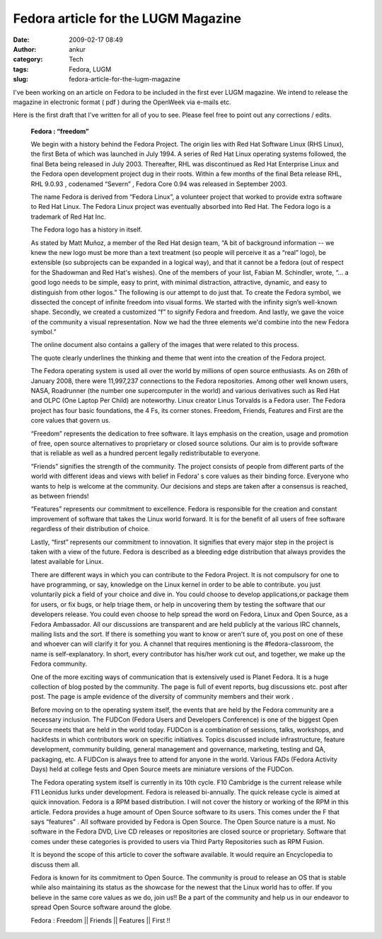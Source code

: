 Fedora article for the LUGM Magazine
####################################
:date: 2009-02-17 08:49
:author: ankur
:category: Tech
:tags: Fedora, LUGM
:slug: fedora-article-for-the-lugm-magazine

I've been working on an article on Fedora to be included in the first
ever LUGM magazine. We intend to release the magazine in electronic
format ( pdf ) during the OpenWeek via e-mails etc.

Here is the first draft that I've written for all of you to see. Please
feel free to point out any corrections / edits.

    **Fedora : “freedom”**

    We begin with a history behind the Fedora Project. The origin lies
    with Red Hat Software Linux (RHS Linux), the first Beta of which was
    launched in July 1994. A series of Red Hat Linux operating systems
    followed, the final Beta being released in July 2003. Thereafter,
    RHL was discontinued as Red Hat Enterprise Linux and the Fedora open
    development project dug in their roots. Within a few months of the
    final Beta release RHL, RHL 9.0.93 , codenamed “Severn” , Fedora
    Core 0.94 was released in September 2003.

    The name Fedora is derived from “Fedora Linux”, a volunteer project
    that worked to provide extra software to Red Hat Linux. The Fedora
    Linux project was eventually absorbed into Red Hat. The Fedora logo
    is a trademark of Red Hat Inc.

    The Fedora logo has a history in itself.

    As stated by Matt Muñoz, a member of the Red Hat design team, “A bit
    of background information -- we knew the new logo must be more than
    a text treatment (so people will perceive it as a “real” logo), be
    extensible (so subprojects can be expanded in a logical way), and
    that it cannot be a fedora (out of respect for the Shadowman and Red
    Hat's wishes). One of the members of your list, Fabian M. Schindler,
    wrote, “... a good logo needs to be simple, easy to print, with
    minimal distraction, attractive, dynamic, and easy to distinguish
    from other logos.” The following is our attempt to do just that. To
    create the Fedora symbol, we dissected the concept of infinite
    freedom into visual forms. We started with the infinity sign’s
    well-known shape. Secondly, we created a customized “f” to signify
    Fedora and freedom. And lastly, we gave the voice of the community a
    visual representation. Now we had the three elements we'd combine
    into the new Fedora symbol.”

    The online document also contains a gallery of the images that were
    related to this process.

    The quote clearly underlines the thinking and theme that went into
    the creation of the Fedora project.

    The Fedora operating system is used all over the world by millions
    of open source enthusiasts. As on 26th of January 2008, there were
    11,997,237 connections to the Fedora repositories. Among other well
    known users, NASA, Roadrunner (the number one supercomputer in the
    world) and various derivatives such as Red Hat and OLPC (One Laptop
    Per Child) are noteworthy. Linux creator Linus Torvalds is a Fedora
    user.
    The Fedora project has four basic foundations, the 4 Fs, its
    corner stones. Freedom, Friends, Features and First are the core
    values that govern us.

    “Freedom” represents the dedication to free software. It lays
    emphasis on the creation, usage and promotion of free, open source
    alternatives to proprietary or closed source solutions. Our aim is
    to provide software that is reliable as well as a hundred percent
    legally redistributable to everyone.

    “Friends” signifies the strength of the community. The project
    consists of people from different parts of the world with different
    ideas and views with belief in Fedora' s core values as their
    binding force. Everyone who wants to help is welcome at the
    community. Our decisions and steps are taken after a consensus is
    reached, as between friends!

    “Features” represents our commitment to excellence. Fedora is
    responsible for the creation and constant improvement of software
    that takes the Linux world forward. It is for the benefit of all
    users of free software regardless of their distribution of choice.

    Lastly, “first” represents our commitment to innovation. It
    signifies that every major step in the project is taken with a view
    of the future. Fedora is described as a bleeding edge distribution
    that always provides the latest available for Linux.

    There are different ways in which you can contribute to the Fedora
    Project. It is not compulsory for one to have programming, or say,
    knowledge on the Linux kernel in order to be able to contribute. you
    just voluntarily pick a field of your choice and dive in. You could
    choose to develop applications,or package them for users, or fix
    bugs, or help triage them, or help in uncovering them by testing the
    software that our developers release. You could even choose to help
    spread the word on Fedora, Linux and Open Source, as a Fedora
    Ambassador. All our discussions are transparent and are held
    publicly at the various IRC channels, mailing lists and the sort. If
    there is something you want to know or aren't sure of, you post on
    one of these and whoever can will clarify it for you. A channel that
    requires mentioning is the #fedora-classroom, the name is
    self-explanatory. In short, every contributor has his/her work cut
    out, and together, we make up the Fedora community.

    One of the more exciting ways of communication that is extensively
    used is Planet Fedora. It is a huge collection of blog posted by the
    community. The page is full of event reports, bug discussions etc.
    post after post. The page is ample evidence of the diversity of
    community members and their work .

    Before moving on to the operating system itself, the events that are
    held by the Fedora community are a necessary inclusion. The FUDCon
    (Fedora Users and Developers Conference) is one of the biggest Open
    Source meets that are held in the world today. FUDCon is a
    combination of sessions, talks, workshops, and hackfests in which
    contributors work on specific initiatives. Topics discussed include
    infrastructure, feature development, community building, general
    management and governance, marketing, testing and QA, packaging,
    etc. A FUDCon is always free to attend for anyone in the world.
    Various FADs (Fedora Activity Days) held at college fests and Open
    Source meets are miniature versions of the FUDCon.

    The Fedora operating system itself is currently in its 10th cycle.
    F10 Cambridge is the current release while F11 Leonidus lurks under
    development. Fedora is released bi-annually. The quick release cycle
    is aimed at quick innovation. Fedora is a RPM based distribution. I
    will not cover the history or working of the RPM in this article.
    Fedora provides a huge amount of Open Source software to its
    users. This comes under the F that says “features” . All software
    provided by Fedora is Open Source. The Open Source nature is a must.
    No software in the Fedora DVD, Live CD releases or repositories are
    closed source or proprietary. Software that comes under these
    categories is provided to users via Third Party Repositories such as
    RPM Fusion.

    It is beyond the scope of this article to cover the software
    available. It would require an Encyclopedia to discuss them all.

    Fedora is known for its commitment to Open Source. The community
    is proud to release an OS that is stable while also maintaining its
    status as the showcase for the newest that the Linux world has to
    offer.
    If you believe in the same core values as we do, join us!! Be a
    part of the community and help us in our endeavor to spread Open
    Source software around the globe.

    Fedora : Freedom \|\| Friends \|\| Features \|\| First !!
